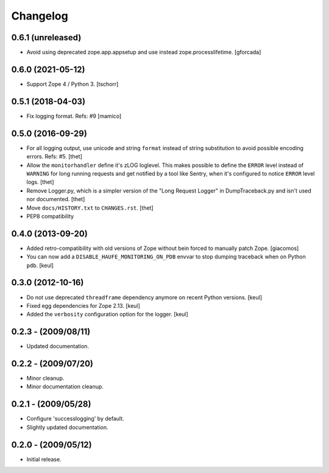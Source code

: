 Changelog
=========

0.6.1 (unreleased)
------------------

- Avoid using deprecated zope.app.appsetup and use instead zope.processlifetime.
  [gforcada]

0.6.0 (2021-05-12)
------------------

- Support Zope 4 / Python 3.
  [tschorr]


0.5.1 (2018-04-03)
------------------

- Fix logging format.
  Refs: #9
  [mamico]


0.5.0 (2016-09-29)
------------------

- For all logging output, use unicode and string ``format`` instead of string substitution to avoid possible encoding errors.
  Refs: #5.
  [thet]

- Allow the ``monitorhandler`` define it's zLOG loglevel.
  This makes possible to define the ``ERROR`` level instead of ``WARNING`` for long running requests and get notified by a tool like Sentry, when it's configured to notice ``ERROR`` level logs.
  [thet]

- Remove Logger.py, which is a simpler version of the "Long Request Logger" in DumpTraceback.py and isn't used nor documented.
  [thet]

- Move ``docs/HISTORY.txt`` to ``CHANGES.rst``.
  [thet]

- PEP8 compatibility


0.4.0 (2013-09-20)
------------------

- Added retro-compatibility with old versions of Zope without bein forced to manually patch Zope.
  [giacomos]

- You can now add a ``DISABLE_HAUFE_MONITORING_ON_PDB`` envvar to stop dumping traceback when on Python ``pdb``.
  [keul]


0.3.0 (2012-10-16)
------------------

- Do not use deprecated ``threadframe`` dependency anymore on recent Python versions.
  [keul]

- Fixed egg dependencies for Zope 2.13.
  [keul]

- Added the ``verbosity`` configuration option for the logger.
  [keul]


0.2.3 - (2009/08/11)
--------------------

- Updated documentation.


0.2.2 - (2009/07/20)
--------------------

- Minor cleanup.

- Minor documentation cleanup.


0.2.1 - (2009/05/28)
--------------------

- Configure 'successlogging' by default.

- Slightly updated documentation.


0.2.0 - (2009/05/12)
--------------------

- Initial release.
